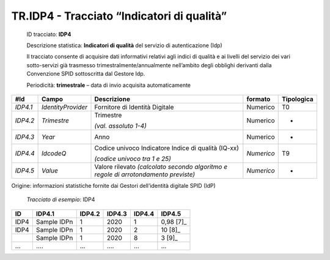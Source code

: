.. _`TR.IDP4`:

TR.IDP4 - Tracciato “Indicatori di qualità”
===========================================

   ID tracciato: **IDP4**

   Descrizione statistica: **Indicatori di qualità** del servizio di
   autenticazione (Idp)

   Il tracciato consente di acquisire dati informativi relativi agli
   indici di qualità e ai livelli del servizio dei vari sotto-servizi
   già trasmesso trimestralmente/annualmente nell’ambito degli obblighi
   derivanti dalla Convenzione SPID sottoscritta dal Gestore Idp.

   Periodicità: **trimestrale** – data di invio acquisita
   automaticamente

======== ================== =================================================================================== =========== ==============
**#Id**  **Campo**          **Descrizione**                                                                     **formato** **Tipologica**
*IDP4.1* *IdentityProvider* Fornitore di Identità Digitale                                                      Numerico    T0
*IDP4.2* *Trimestre*        Trimestre                                                                           Numerico    -
                                                                                                                           
                            *(val. assoluto 1-4)*                                                                          
*IDP4.3* *Year*             Anno                                                                                Numerico    -
*IDP4.4* *IdcodeQ*          Codice univoco Indicatore Indice di qualità (IQ-xx)                                 *Numerico*  T9
                                                                                                                           
                            *(codice univoco tra 1 e 25)*                                                                  
*IDP4.5* *Value*            Valore rilevato *(calcolato secondo algoritmo e regole di arrotondamento previste)* *Numerico*  -
======== ================== =================================================================================== =========== ==============

Origine: informazioni statistiche fornite dai Gestori dell’identità
digitale SPID (IdP)

   *Tracciato di esempio*: IDP4

====== =========== ========== ========== ========== ==========
**ID** **IDP4.1**  **IDP4.2** **IDP4.3** **IDP4.4** **IDP4.5**
====== =========== ========== ========== ========== ==========
IDP4   Sample IDPn 1          2020       1          0,98 [7]_
IDP4   Sample IDPn 1          2020       2          10 [8]_
\      Sample IDPn 1          2020       8          3 [9]_
…      ….          …          ….         …          …
====== =========== ========== ========== ========== ==========



.. forum_italia::
   :topic_id: XXXXX
   :scope: document
